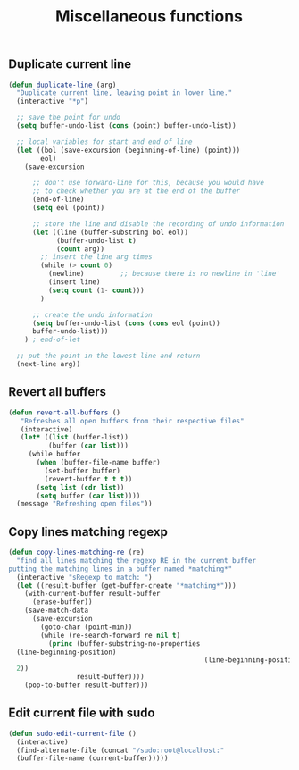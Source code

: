 #+TITLE: Miscellaneous functions
#+OPTIONS: toc:nil num:nil ^:nil

** Duplicate current line
#+begin_src emacs-lisp
(defun duplicate-line (arg)
  "Duplicate current line, leaving point in lower line."
  (interactive "*p")

  ;; save the point for undo
  (setq buffer-undo-list (cons (point) buffer-undo-list))

  ;; local variables for start and end of line
  (let ((bol (save-excursion (beginning-of-line) (point)))
        eol)
    (save-excursion

      ;; don't use forward-line for this, because you would have
      ;; to check whether you are at the end of the buffer
      (end-of-line)
      (setq eol (point))

      ;; store the line and disable the recording of undo information
      (let ((line (buffer-substring bol eol))
            (buffer-undo-list t)
            (count arg))
        ;; insert the line arg times
        (while (> count 0)
          (newline)         ;; because there is no newline in 'line'
          (insert line)
          (setq count (1- count)))
        )

      ;; create the undo information
      (setq buffer-undo-list (cons (cons eol (point))
      buffer-undo-list)))
    ) ; end-of-let

  ;; put the point in the lowest line and return
  (next-line arg))
#+end_src
** Revert all buffers
#+begin_src emacs-lisp
(defun revert-all-buffers ()
   "Refreshes all open buffers from their respective files"
   (interactive)
   (let* ((list (buffer-list))
          (buffer (car list)))
     (while buffer
       (when (buffer-file-name buffer)
         (set-buffer buffer)
         (revert-buffer t t t))
       (setq list (cdr list))
       (setq buffer (car list))))
  (message "Refreshing open files"))
#+end_src
** Copy lines matching regexp
#+begin_src emacs-lisp
(defun copy-lines-matching-re (re)
  "find all lines matching the regexp RE in the current buffer
putting the matching lines in a buffer named *matching*"
  (interactive "sRegexp to match: ")
  (let ((result-buffer (get-buffer-create "*matching*")))
    (with-current-buffer result-buffer 
      (erase-buffer))
    (save-match-data 
      (save-excursion
        (goto-char (point-min))
        (while (re-search-forward re nil t)
          (princ (buffer-substring-no-properties
  (line-beginning-position) 
                                                 (line-beginning-position
  2))
                 result-buffer))))
    (pop-to-buffer result-buffer)))
#+end_src
** Edit current file with sudo
#+begin_src emacs-lisp
(defun sudo-edit-current-file ()
  (interactive)
  (find-alternate-file (concat "/sudo:root@localhost:"
  (buffer-file-name (current-buffer)))))
#+end_src
